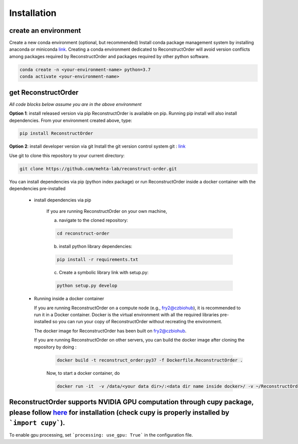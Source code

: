 Installation
==============

create an environment
---------------------
Create a new conda environment (optional, but recommended)
Install conda package management system by installing anaconda or miniconda `link <https://conda.io/>`_.
Creating a conda environment dedicated to ReconstructOrder will avoid version conflicts among packages required by ReconstructOrder and packages required by other python software.

.. code-block:: bash

    conda create -n <your-environment-name> python=3.7
    conda activate <your-environment-name>

get ReconstructOrder
--------------------
*All code blocks below assume you are in the above environment*

**Option 1**: install released version via pip
ReconstructOrder is available on pip.  Running pip install will also install dependencies.
From your environment created above, type:


.. code-block:: bash

    pip install ReconstructOrder


**Option 2**: install developer version via git
Install the git version control system git : `link <https://git-scm.com/book/en/v2/Getting-Started-Installing-Git>`_

Use git to clone this repository to your current directory:

.. code-block:: bash

    git clone https://github.com/mehta-lab/reconstruct-order.git


You can install dependencies via pip (python index package) or run ReconstructOrder inside a docker container with the dependencies pre-installed

 * install dependencies via pip

    If you are running ReconstructOrder on your own machine,

    a) navigate to the cloned repository:

    .. code-block:: bash

        cd reconstruct-order

    b) install python library dependencies:

    .. code-block:: bash

        pip install -r requirements.txt

    c) Create a symbolic library link with setup.py:

    .. code-block:: bash

        python setup.py develop


 * Running inside a docker container

   If you are running ReconstructOrder on a compute node (e.g., fry2@czbiohub), it is recommended to run it in a Docker container.
   Docker is the virtual environment with all the required libraries pre-installed so you can run your copy of ReconstructOrder without recreating the environment.

   The docker image for ReconstructOrder has been built on fry2@czbiohub.

   If you are running ReconstructOrder on other servers, you can build the docker image after cloning the repository by doing :

    .. code-block:: bash

        docker build -t reconstruct_order:py37 -f Dockerfile.ReconstructOrder .


    Now, to start a docker container, do

    .. code-block:: bash

        docker run -it  -v /data/<your data dir>/:<data dir name inside docker>/ -v ~/ReconstructOrder:/ReconstructOrder reconstruct_order:py37 bash

ReconstructOrder supports NVIDIA GPU computation through cupy package, please follow `here <https://github.com/cupy/cupy>`_ for installation (check cupy is properly installed by ```import cupy```).
----------


To enable gpu processing, set ```processing: use_gpu: True``` in the configuration file.
